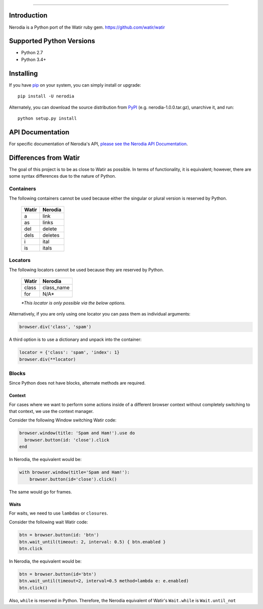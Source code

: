 .. image:: https://img.shields.io/pypi/v/nerodia.svg
    :target: https://pypi.python.org/pypi/nerodia

.. image:: https://img.shields.io/pypi/pyversions/nerodia.svg
    :target: https://pypi.python.org/pypi/nerodia

.. image:: https://travis-ci.org/watir/nerodia.svg?branch=master
    :target: https://travis-ci.org/watir/nerodia

.. image:: https://ci.appveyor.com/api/projects/status/7go9s2tmp2av08sa?svg=true
    :target: https://ci.appveyor.com/project/joshmgrant/nerodia/branch/master


-----

Introduction
============
Nerodia is a Python port of the Watir ruby gem. https://github.com/watir/watir

Supported Python Versions
=========================

* Python 2.7
* Python 3.4+

Installing
==========

If you have `pip <https://pip.pypa.io/>`_ on your system, you can simply install or upgrade::

    pip install -U nerodia

Alternately, you can download the source distribution from `PyPI <http://pypi.python.org/pypi/nerodia>`_ (e.g. nerodia-1.0.0.tar.gz), unarchive it, and run::

    python setup.py install


API Documentation
=================

For specific documentation of Nerodia's API, `please see the Nerodia API Documentation <./api.html>`_.

Differences from Watir
======================

The goal of this project is to be as close to Watir as possible. In terms of functionality, it is equivalent; however, there are some syntax differences due to the nature of Python.

Containers
----------

The following containers cannot be used because either the singular or plural version is reserved by Python.

    +------------+-------------+
    |    Watir   |   Nerodia   |
    +============+=============+
    |  a         |  link       |
    +------------+-------------+
    |  as        |  links      |
    +------------+-------------+
    |  del       |  delete     |
    +------------+-------------+
    |  dels      |  deletes    |
    +------------+-------------+
    |  i         |  ital       |
    +------------+-------------+
    |  is        |  itals      |
    +------------+-------------+

Locators
--------

The following locators cannot be used because they are reserved by Python.

    +------------+-------------+
    |    Watir   |   Nerodia   |
    +============+=============+
    |  class     |  class_name |
    +------------+-------------+
    |  for       |  N/A*       |
    +------------+-------------+
    *\*This locator is only possible via the below options.*

Alternatively, if you are only using one locator you can pass them as individual arguments:

.. code-block:: python

    browser.div('class', 'spam')

A third option is to use a dictionary and unpack into the container:

.. code-block:: python

    locator = {'class': 'spam', 'index': 1}
    browser.div(**locator)

Blocks
------

Since Python does not have blocks, alternate methods are required.

Context
```````
For cases where we want to perform some actions inside of a different browser context without completely switching to that context, we use the context manager.

Consider the following Window switching Watir code:

.. code-block:: ruby

  browser.window(title: 'Spam and Ham!').use do
    browser.button(id: 'close').click
  end

In Nerodia, the equivalent would be:

.. code-block:: python

    with browser.window(title='Spam and Ham!'):
        browser.button(id='close').click()

The same would go for frames.

Waits
`````

For waits, we need to use ``lambdas`` or ``closures``.

Consider the following wait Watir code:

.. code-block:: ruby

  btn = browser.button(id: 'btn')
  btn.wait_until(timeout: 2, interval: 0.5) { btn.enabled }
  btn.click

In Nerodia, the equivalent would be:

.. code-block:: python

    btn = browser.button(id='btn')
    btn.wait_until(timeout=2, interval=0.5 method=lambda e: e.enabled)
    btn.click()

Also, ``while`` is reserved in Python. Therefore, the Nerodia equivalent of Watir's ``Wait.while`` is ``Wait.until_not``
